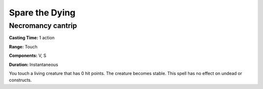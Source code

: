 
.. _srd:spare-the-dying:

Spare the Dying
---------------

Necromancy cantrip
^^^^^^^^^^^^^^^^^^

**Casting Time:** 1 action

**Range:** Touch

**Components:** V, S

**Duration:** Instantaneous

You touch a living creature that has 0 hit points. The creature becomes stable.
This spell has no effect on undead or constructs.
